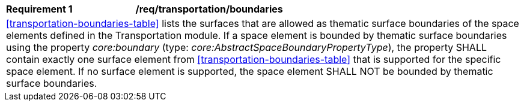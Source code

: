 [[req_transportation_boundaries]]
[width="100%",cols="2,6"]
|===
^|*Requirement  {counter:req-id}* |*/req/transportation/boundaries*
2+|<<transportation-boundaries-table>> lists the surfaces that are allowed as thematic surface boundaries of the space elements defined in the Transportation module. If a space element is bounded by thematic surface boundaries using the property _core:boundary_ (type: _core:AbstractSpaceBoundaryPropertyType_), the property SHALL contain exactly one surface element from <<transportation-boundaries-table>> that is supported for the specific space element. If no surface element is supported, the space element SHALL NOT be bounded by thematic surface boundaries.
|===
